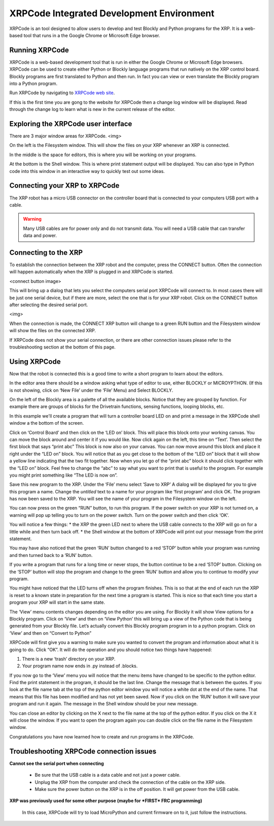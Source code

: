 XRPCode Integrated Development Environment
==========================================
XRPCode is an tool designed to allow users to develop and
test Blockly and Python programs for the XRP. It is a
web-based tool that runs in a the Google Chrome or Microsoft
Edge browser.

Running XRPCode
---------------
XRPCode is a web-based development tool that is run in either the Google Chrome or Microsoft Edge browsers.
XRPCode can be used to create either Python or Blockly language programs that run natively on the XRP
control board. Blockly programs are first translated to Python and then run. In fact you can view or
even translate the Blockly program into a Python program.

Run XRPCode by navigating to `XRPCode web site <https://xrpcode.wpi.edu>`_. 

If this is the first time you are gong to the website for XRPCode then a change log window will be displayed.
Read through the change log to learn what is new in the current release of the editor.

Exploring the XRPCode user interface
------------------------------------

There are 3 major window areas for XRPCode. <img>

On the left is the Filesystem window. This will show the files on your XRP whenever an XRP is connected. 

In the middle is the space for editors, this is where you will be working on your programs.

At the bottom is the Shell window. This is where print statement output will be displayed. You can also type in Python code into this window in an interactive way to quickly test out some ideas.

Connecting your XRP to XRPCode
------------------------------
The XRP robot has a micro USB connector on the controller board that is connected to your computers
USB port with a cable.

.. warning:: 
    Many USB cables are for power only and do not transmit data. You will need a USB cable that can transfer data and power. 

Connecting to the XRP
---------------------------
To establish the connection between the XRP robot and the computer, press the CONNECT button. Often the
connection will happen automatically when the XRP is plugged in and XRPCode is started.

<connect button image>

This will bring up a dialog that lets you select the computers serial port XRPCode will connect to. In most cases there will be just one serial device, but if there are more, select the one that is for your XRP
robot. Click on the CONNECT button after selecting the desired serial port.

<img>

When the connection is made, the CONNECT XRP button will change to a green RUN button and the Filesystem
window will show the files on the connected XRP.


If XRPCode does not show your serial connection, or there are other connection issues please refer to
the troubleshooting section at the bottom of this page.

Using XRPCode
-------------
Now that the robot is connected this is a good time to write a short program to learn about the editors.

In the editor area there should be a window asking what type of editor to use, either BLOCKLY or MICROYPTHON. (If this is not showing, click on ‘New File’ under the ‘File’ Menu) and Select BLOCKLY.

On the left of the Blockly area is a palette
of all the available blocks. Notice that they are grouped by function. For example there are groups of blocks
for the Drivetrain functions, sensing functions, looping blocks, etc.

In this example we'll create a program that will turn a controller board LED on and print a message in
the XRPCode shell window a the bottom of the screen.

Click on ‘Control Board’ and then click on the ‘LED on’ block. This will place this block onto your working canvas. You can move the block around and center it if you would like. Now click again on the left, this time on “Text’. Then select the first block that says “print abc” This block is now also on your canvas. You can now move around this block and place it right under the “LED on” block. You will notice that as you get close to the bottom of the “LED on” block that it will show a yellow line indicating that the two fit together. Now when you let go of the “print abc” block it should click together with the “LED on” block. Feel free to change the “abc” to say what you want to print that is useful to the program. For example you might print something like “The LED is now on”.

Save this new program to the XRP. Under the ‘File’ menu select ‘Save to XRP’ A dialog will be displayed for you to give this program a name. Change the *untitled* text to a name for your program like ‘first program’ and click OK. The program has now been saved to the XRP. You will see the name of your program in the Filesystem window on the left. 

You can now press on the green “RUN” button, to run this program. If the power switch on your XRP is not turned on, a warning will pop up telling you to turn on the power switch. Turn on the power switch and then click ‘OK’.

You will notice a few things:
* the XRP the green LED next to where the USB cable connects to the XRP will go on for a little while and then turn back off.
* the Shell window at the bottom of XRPCode will print out your message from the print statement.

You may have also noticed that the green ‘RUN’ button changed to a red ‘STOP’ button while your program was running and then turned back to a ‘RUN’ button.

If you write a program that runs for a long time or never stops, the button continue to be a red ‘STOP’ button. Clicking on the ‘STOP’ button will stop the program and change to the green ‘RUN’ button and allow you to continue to modify your program.

You might have noticed that the LED turns off when the program finishes. This is so that at the end of each run the XRP is reset to a known state in preparation for the next time a program is started. This is nice so that each time you start a program your XRP will start in the same state.

The ‘View’ menu contents changes depending on the editor you are using. For Blockly it will show View
options for a Blockly program. Click on ‘View’ and then on ‘View Python’ this will bring up a view of the Python code that is being generated from your Blockly file. Let’s actually convert this Blockly program program in to a python program. Click on ‘View’ and then on “Convert to Python” 

XRPCode will first give you a warning to make sure you wanted to convert the program and information about what it is going to do. Click “OK”. It will do the operation and you should notice
two things have happened:

#. There is a new ‘trash’ directory on your XRP.

#. Your program name now ends in .py instead of .blocks. 

If you now go to the ‘View’ menu you will notice that the menu items have changed to be specific to the python editor. Find the print statement in the program, it should be the last line. Change the message that is between the quotes. If you look at the file name tab at the top of the python editor window you will notice a white dot at the end of the name. That means that this file has been modified and has not yet been saved. Now if you click on the ‘RUN’ button it will save your program and run it again. The message in the Shell window should be your new message. 

You can close an editor by clicking on the X next to the file name at the top of the python editor. If you click on the X it will close the window. If you want to open the program again you can double click on the file name in the Filesystem window.

Congratulations you have now learned how to create and run programs in the XRPCode. 

Troubleshooting XRPCode connection issues
-----------------------------------------
**Cannot see the serial port when connecting**

    * Be sure that the USB cable is a data cable and not just a power cable.

    * Unplug the XRP from the computer and check the connection of the cable on the XRP side.

    * Make sure the power button on the XRP is in the off position. It will get power from the USB cable.

**XRP was previously used for some other purpose (maybe for *FIRST* FRC programming)**

    In this case, XRPCode will try to load MicroPython and current firmware on to it, just follow the instructions.

